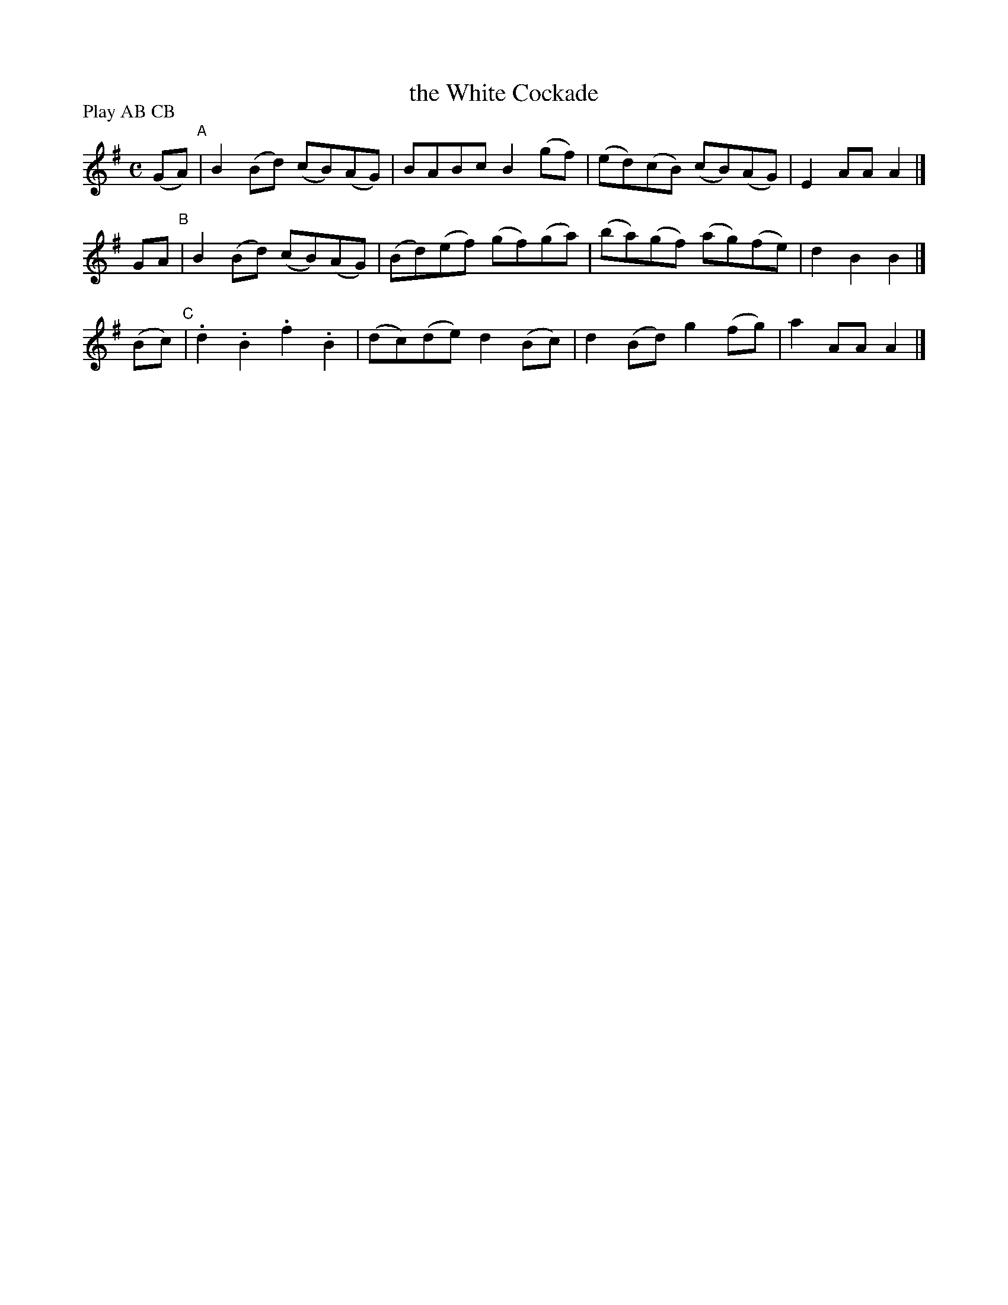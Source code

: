 X: 1803
T: the White Cockade
R: march
%S: s:3 b:16(4+4+4)
B: O'Neill's 1850 #1803
Z: "Transcribed by Bob Safranek, rjs@gsp.org"
N: Compacted by using labels and play order [JC]
P: Play AB CB
M: C
L: 1/8
K: G
(GA) "^A"| B2(Bd) (cB)(AG) | BABc B2(gf) | (ed)(cB) (cB)(AG) | E2AA A2 |]
 GA  "^B"| B2(Bd) (cB)(AG) | (Bd)(ef) (gf)(ga) | (ba)(gf) (ag)(fe) | d2B2 B2 |]
(Bc) "^C"| .d2.B2 .f2.B2 | (dc)(de) d2(Bc) | d2(Bd) g2(fg) | a2AA A2 |]
